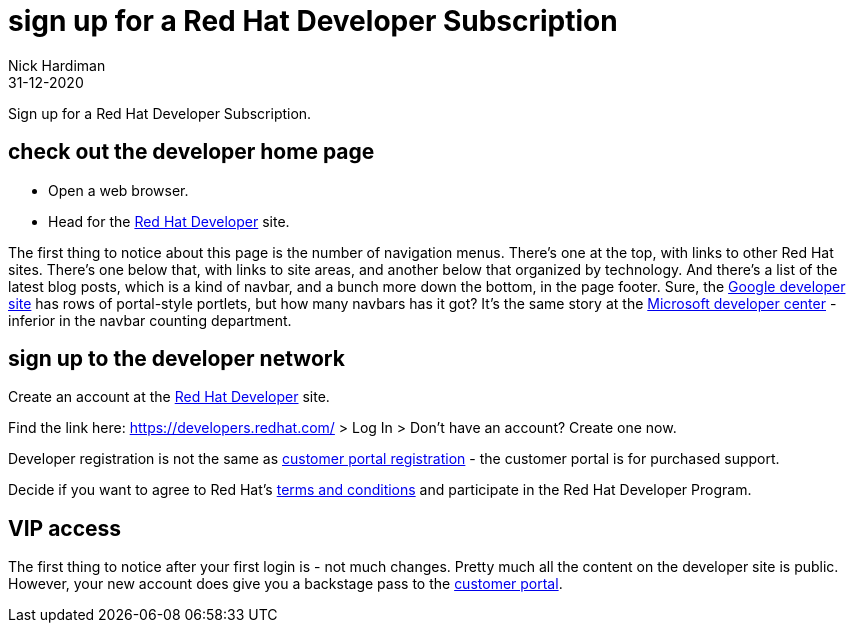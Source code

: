 = sign up for a Red Hat Developer Subscription
Nick Hardiman
:source-highlighter: highlight.js
:revdate: 31-12-2020

Sign up for a Red Hat Developer Subscription.


== check out the developer home page

* Open a web browser. 
* Head for the https://developers.redhat.com/[Red Hat Developer] site. 

The first thing to notice about this page is the number of navigation menus. 
There's one at the top, with links to other Red Hat sites. 
There's one below that, with links to site areas, and another below that organized by technology. 
And there's a list of the latest blog posts, which is a kind of navbar, and a bunch more down the bottom, in the page footer.
Sure, the http://developers.google.com/[Google developer site] has rows of portal-style portlets, but how many navbars has it got?
It's the same story at the https://developer.microsoft.com/en-gb/[Microsoft developer center] - inferior in the navbar counting department. 


== sign up to the developer network

Create an account at the https://developers.redhat.com/[Red Hat Developer] site. 

Find the link here: https://developers.redhat.com/ > Log In > Don't have an account? Create one now.

Developer registration is not the same as https://www.redhat.com/wapps/ugc/register.html[customer portal registration] - the customer portal is for purchased support. 

Decide if you want to agree to Red Hat's https://developers.redhat.com/terms-and-conditions[terms and conditions] and participate in the Red Hat Developer Program.


== VIP access

The first thing to notice after your first login is - not much changes. 
Pretty much all the content on the developer site is public.
However, your new account does give you a backstage pass to the https://access.redhat.com/[customer portal].

